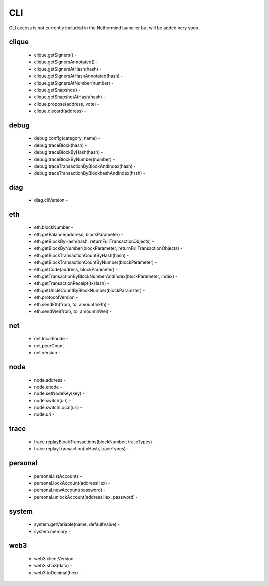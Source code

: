 CLI
***

CLI access is not currently included in the Nethermind launcher but will be added very soon.

clique
^^^^^^

 - clique.getSigners() - 

 - clique.getSignersAnnotated() - 

 - clique.getSignersAtHash(hash) - 

 - clique.getSignersAtHashAnnotated(hash) - 

 - clique.getSignersAtNumber(number) - 

 - clique.getSnapshot() - 

 - clique.getSnapshotAtHash(hash) - 

 - clique.propose(address, vote) - 

 - clique.discard(address) - 

debug
^^^^^

 - debug.config(category, name) - 

 - debug.traceBlock(hash) - 

 - debug.traceBlockByHash(hash) - 

 - debug.traceBlockByNumber(number) - 

 - debug.traceTransactionByBlockAndIndex(hash) - 

 - debug.traceTransactionByBlockhashAndIndex(hash) - 

diag
^^^^

 - diag.cliVersion - 

eth
^^^

 - eth.blockNumber - 

 - eth.getBalance(address, blockParameter) - 

 - eth.getBlockByHash(hash, returnFullTransactionObjects) - 

 - eth.getBlockByNumber(blockParameter, returnFullTransactionObjects) - 

 - eth.getBlockTransactionCountByHash(hash) - 

 - eth.getBlockTransactionCountByNumber(blockParameter) - 

 - eth.getCode(address, blockParameter) - 

 - eth.getTransactionByBlockNumberAndIndex(blockParameter, index) - 

 - eth.getTransactionReceipt(txHash) - 

 - eth.getUncleCountByBlockNumber(blockParameter) - 

 - eth.protocolVersion - 

 - eth.sendEth(from, to, amountInEth) - 

 - eth.sendWei(from, to, amountInWei) - 

net
^^^

 - net.localEnode - 

 - net.peerCount - 

 - net.version - 

node
^^^^

 - node.address - 

 - node.enode - 

 - node.setNodeKey(key) - 

 - node.switch(uri) - 

 - node.switchLocal(uri) - 

 - node.uri - 

trace
^^^^^

 - trace.replayBlockTransactions(blockNumber, traceTypes) - 

 - trace.replayTransaction(txHash, traceTypes) - 

personal
^^^^^^^^

 - personal.listAccounts - 

 - personal.lockAccount(addressHex) - 

 - personal.newAccount(password) - 

 - personal.unlockAccount(addressHex, password) - 

system
^^^^^^

 - system.getVariable(name, defaultValue) - 

 - system.memory - 

web3
^^^^

 - web3.clientVersion - 

 - web3.sha3(data) - 

 - web3.toDecimal(hex) - 

